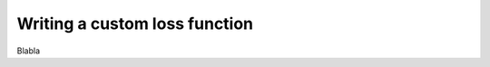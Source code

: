 .. _explanation_loss_custom:

Writing a custom loss function
==============================

Blabla
